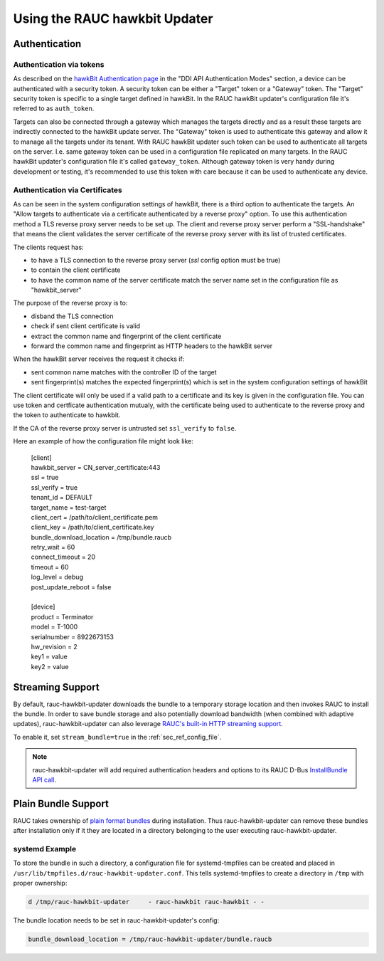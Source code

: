 Using the RAUC hawkbit Updater
==============================

.. _authentication-section:

Authentication
--------------
Authentication via tokens
^^^^^^^^^^^^^^^^^^^^^^^^^

As described on the `hawkBit Authentication page <https://eclipse.dev/hawkbit/concepts/authentication/>`_
in the "DDI API Authentication Modes" section, a device can be authenticated
with a security token. A security token can be either a "Target" token or a
"Gateway" token. The "Target" security token is specific to a single target
defined in hawkBit. In the RAUC hawkBit updater's configuration file it's
referred to as ``auth_token``.

Targets can also be connected through a gateway which manages the targets
directly and as a result these targets are indirectly connected to the hawkBit
update server. The "Gateway" token is used to authenticate this gateway and
allow it to manage all the targets under its tenant. With RAUC hawkBit updater
such token can be used to authenticate all targets on the server. I.e. same
gateway token can be used in a configuration file replicated on many targets.
In the RAUC hawkBit updater's configuration file it's called ``gateway_token``.
Although gateway token is very handy during development or testing, it's
recommended to use this token with care because it can be used to
authenticate any device.

Authentication via Certificates
^^^^^^^^^^^^^^^^^^^^^^^^^^^^^^^
As can be seen in the system configuration settings of hawkBit, there is a
third option to authenticate the targets. An "Allow targets to authenticate via
a certificate authenticated by a reverse proxy" option. To use this
authentication method a TLS reverse proxy server needs to be set up.
The client and reverse proxy server perform a "SSL-handshake" that means the
client validates the server certificate of the reverse proxy server with its
list of trusted certificates.

The clients request has:

- to have a TLS connection to the reverse proxy server (`ssl` config option must be true)
- to contain the client certificate
- to have the common name of the server certificate match the server
  name set in the configuration file as "hawkbit_server"

The purpose of the reverse proxy is to:

- disband the TLS connection
- check if sent client certificate is valid
- extract the common name and fingerprint of the client certificate
- forward the common name and fingerprint as HTTP headers to the
  hawkBit server

When the hawkBit server receives the request it checks if:

- sent common name matches with the controller ID of the target
- sent fingerprint(s) matches the expected fingerprint(s) which is set
  in the system configuration settings of hawkBit

The client certificate will only be used if a valid path
to a certificate and its key is given in the configuration file.
You can use token and certficate authentication mutualy, with the certificate being
used to authenticate to the reverse proxy and the token to authenticate to
hawkbit.

If the CA of the reverse proxy server is untrusted set ``ssl_verify`` to ``false``.

Here an example of how the configuration file might look like:

    | [client]
    | hawkbit_server            = CN_server_certificate:443
    | ssl                       = true
    | ssl_verify                = true
    | tenant_id                 = DEFAULT
    | target_name               = test-target
    | client_cert              = /path/to/client_certificate.pem
    | client_key               = /path/to/client_certificate.key
    | bundle_download_location  = /tmp/bundle.raucb
    | retry_wait                = 60
    | connect_timeout           = 20
    | timeout                   = 60
    | log_level                 = debug
    | post_update_reboot        = false
    |
    | [device]
    | product                   = Terminator
    | model                     = T-1000
    | serialnumber              = 8922673153
    | hw_revision               = 2
    | key1                      = value
    | key2                      = value

Streaming Support
-----------------

By default, rauc-hawkbit-updater downloads the bundle to a temporary
storage location and then invokes RAUC to install the bundle.
In order to save bundle storage and also potentially download bandwidth
(when combined with adaptive updates), rauc-hawkbit-updater can also leverage
`RAUC's built-in HTTP streaming support <https://rauc.readthedocs.io/en/latest/advanced.html#http-streaming>`_.

To enable it, set ``stream_bundle=true`` in the :ref:`sec_ref_config_file`.

.. note:: rauc-hawkbit-updater will add required authentication headers and
   options to its RAUC D-Bus `InstallBundle API call <https://rauc.readthedocs.io/en/latest/reference.html#gdbus-method-de-pengutronix-rauc-installer-installbundle>`_.

Plain Bundle Support
--------------------

RAUC takes ownership of `plain format bundles <https://rauc.readthedocs.io/en/latest/reference.html#plain-format>`_
during installation.
Thus rauc-hawkbit-updater can remove these bundles after installation only if
it they are located in a directory belonging to the user executing
rauc-hawkbit-updater.

systemd Example
^^^^^^^^^^^^^^^

To store the bundle in such a directory, a configuration file for
systemd-tmpfiles can be created and placed in
``/usr/lib/tmpfiles.d/rauc-hawkbit-updater.conf``.
This tells systemd-tmpfiles to create a directory in ``/tmp`` with proper
ownership:

.. code-block:: cfg

  d /tmp/rauc-hawkbit-updater     - rauc-hawkbit rauc-hawkbit - -

The bundle location needs to be set in rauc-hawkbit-updater's config:

.. code-block:: cfg

  bundle_download_location = /tmp/rauc-hawkbit-updater/bundle.raucb
